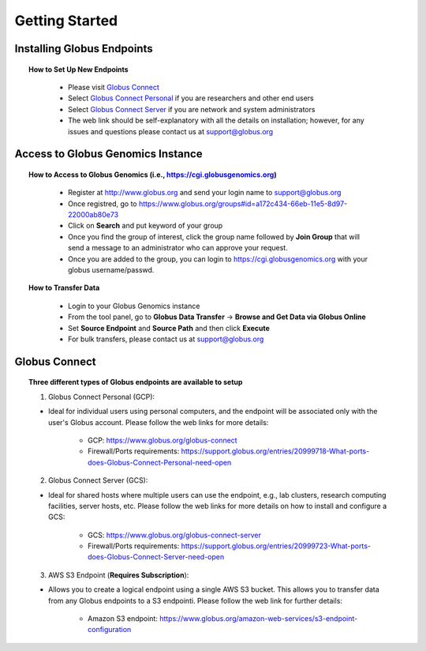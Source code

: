 ***************
Getting Started
***************

Installing Globus Endpoints
^^^^^^^^^^^^^^^^^^^^^^^^^^^

.. topic:: How to Set Up New Endpoints

     - Please visit `Globus Connect <https://www.globus.org/globus-connect>`_ 
     - Select `Globus Connect Personal <https://www.globus.org/globus-connect-personal>`_ if you are researchers and other end users 
     - Select `Globus Connect Server <https://www.globus.org/globus-connect-server>`_ if you are network and system administrators
     - The web link should be self-explanatory with all the details on installation; however, for any issues and questions please contact us at support@globus.org

   .. figure:: figs/gg_1.png 

Access to Globus Genomics Instance
^^^^^^^^^^^^^^^^^^^^^^^^^^^^^^^^^^

.. topic:: How to Access to Globus Genomics (i.e., https://cgi.globusgenomics.org)

    - Register at http://www.globus.org and send your login name to support@globus.org
    - Once registred, go to https://www.globus.org/groups#id=a172c434-66eb-11e5-8d97-22000ab80e73
    - Click on **Search** and put keyword of your group    
    - Once you find the group of interest, click the group name followed by  **Join Group** that will send a message to an administrator who can approve your request.
    - Once you are added to the group, you can login to https://cgi.globusgenomics.org with your globus username/passwd.

   .. figure:: figs/gg_2.png

.. topic:: How to Transfer Data

    - Login to your Globus Genomics instance
    - From the tool panel, go to **Globus Data Transfer** -> **Browse and Get Data via Globus Online**
    - Set **Source Endpoint** and **Source Path** and then click **Execute** 
    - For bulk transfers, please contact us at support@globus.org

   .. figure:: figs/gg_3.png

   .. figure:: figs/gg_4.png


Globus Connect
^^^^^^^^^^^^^^

.. topic:: Three different types of Globus endpoints are available to setup

   1. Globus Connect Personal (GCP):
      
   - Ideal for individual users using personal computers, and the endpoint will be associated only with the user's Globus account. Please follow the web links for more details:
      
      - GCP: https://www.globus.org/globus-connect
      
      - Firewall/Ports requirements: https://support.globus.org/entries/20999718-What-ports-does-Globus-Connect-Personal-need-open


   2. Globus Connect Server (GCS):
     
   - Ideal for shared hosts where multiple users can use the endpoint, e.g., lab clusters, research computing facilities, server hosts, etc. Please follow the web links for more details on how to install and configure a GCS:
      
      - GCS: https://www.globus.org/globus-connect-server

      - Firewall/Ports requirements: https://support.globus.org/entries/20999723-What-ports-does-Globus-Connect-Server-need-open

   3. AWS S3 Endpoint (**Requires Subscription**):
      
   - Allows you to create a logical endpoint using a single AWS S3 bucket. This allows you to transfer data from any Globus endpoints to a S3 endpointi. Please follow the web link for further details:
      
      - Amazon S3 endpoint: https://www.globus.org/amazon-web-services/s3-endpoint-configuration
